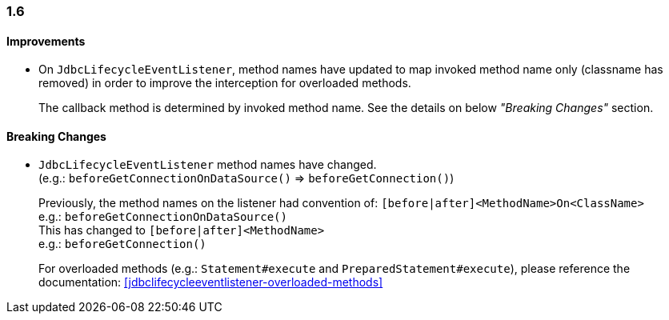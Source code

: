 [[changelog-1.6]]
=== 1.6

==== Improvements

* On `JdbcLifecycleEventListener`, method names have updated to map invoked method name only
  (classname has removed) in order to improve the interception for overloaded methods.
+
--
The callback method is determined by invoked method name.
See the details on below _"Breaking Changes"_ section.
--

==== Breaking Changes

* `JdbcLifecycleEventListener` method names have changed.  +
  (e.g.: `beforeGetConnectionOnDataSource()` => `beforeGetConnection()`)
+
--
Previously, the method names on the listener had convention of:
`[before|after]<MethodName>On<ClassName>`  +
e.g.: `beforeGetConnectionOnDataSource()`  +
This has changed to `[before|after]<MethodName>`  +
e.g.: `beforeGetConnection()`

For overloaded methods (e.g.: `Statement#execute` and `PreparedStatement#execute`), please reference the
documentation: <<jdbclifecycleeventlistener-overloaded-methods>>
--
